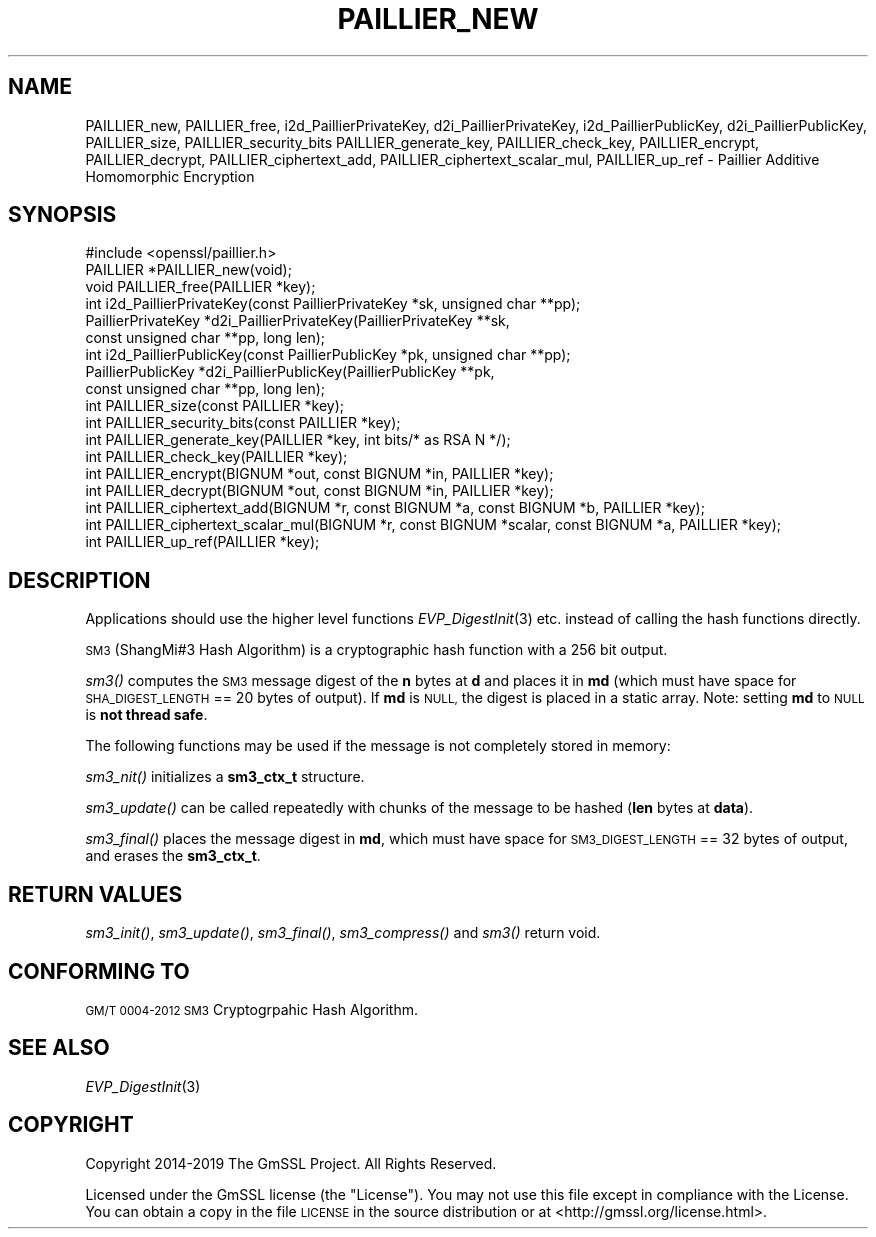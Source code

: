 .\" Automatically generated by Pod::Man 4.09 (Pod::Simple 3.35)
.\"
.\" Standard preamble:
.\" ========================================================================
.de Sp \" Vertical space (when we can't use .PP)
.if t .sp .5v
.if n .sp
..
.de Vb \" Begin verbatim text
.ft CW
.nf
.ne \\$1
..
.de Ve \" End verbatim text
.ft R
.fi
..
.\" Set up some character translations and predefined strings.  \*(-- will
.\" give an unbreakable dash, \*(PI will give pi, \*(L" will give a left
.\" double quote, and \*(R" will give a right double quote.  \*(C+ will
.\" give a nicer C++.  Capital omega is used to do unbreakable dashes and
.\" therefore won't be available.  \*(C` and \*(C' expand to `' in nroff,
.\" nothing in troff, for use with C<>.
.tr \(*W-
.ds C+ C\v'-.1v'\h'-1p'\s-2+\h'-1p'+\s0\v'.1v'\h'-1p'
.ie n \{\
.    ds -- \(*W-
.    ds PI pi
.    if (\n(.H=4u)&(1m=24u) .ds -- \(*W\h'-12u'\(*W\h'-12u'-\" diablo 10 pitch
.    if (\n(.H=4u)&(1m=20u) .ds -- \(*W\h'-12u'\(*W\h'-8u'-\"  diablo 12 pitch
.    ds L" ""
.    ds R" ""
.    ds C` ""
.    ds C' ""
'br\}
.el\{\
.    ds -- \|\(em\|
.    ds PI \(*p
.    ds L" ``
.    ds R" ''
.    ds C`
.    ds C'
'br\}
.\"
.\" Escape single quotes in literal strings from groff's Unicode transform.
.ie \n(.g .ds Aq \(aq
.el       .ds Aq '
.\"
.\" If the F register is >0, we'll generate index entries on stderr for
.\" titles (.TH), headers (.SH), subsections (.SS), items (.Ip), and index
.\" entries marked with X<> in POD.  Of course, you'll have to process the
.\" output yourself in some meaningful fashion.
.\"
.\" Avoid warning from groff about undefined register 'F'.
.de IX
..
.if !\nF .nr F 0
.if \nF>0 \{\
.    de IX
.    tm Index:\\$1\t\\n%\t"\\$2"
..
.    if !\nF==2 \{\
.        nr % 0
.        nr F 2
.    \}
.\}
.\"
.\" Accent mark definitions (@(#)ms.acc 1.5 88/02/08 SMI; from UCB 4.2).
.\" Fear.  Run.  Save yourself.  No user-serviceable parts.
.    \" fudge factors for nroff and troff
.if n \{\
.    ds #H 0
.    ds #V .8m
.    ds #F .3m
.    ds #[ \f1
.    ds #] \fP
.\}
.if t \{\
.    ds #H ((1u-(\\\\n(.fu%2u))*.13m)
.    ds #V .6m
.    ds #F 0
.    ds #[ \&
.    ds #] \&
.\}
.    \" simple accents for nroff and troff
.if n \{\
.    ds ' \&
.    ds ` \&
.    ds ^ \&
.    ds , \&
.    ds ~ ~
.    ds /
.\}
.if t \{\
.    ds ' \\k:\h'-(\\n(.wu*8/10-\*(#H)'\'\h"|\\n:u"
.    ds ` \\k:\h'-(\\n(.wu*8/10-\*(#H)'\`\h'|\\n:u'
.    ds ^ \\k:\h'-(\\n(.wu*10/11-\*(#H)'^\h'|\\n:u'
.    ds , \\k:\h'-(\\n(.wu*8/10)',\h'|\\n:u'
.    ds ~ \\k:\h'-(\\n(.wu-\*(#H-.1m)'~\h'|\\n:u'
.    ds / \\k:\h'-(\\n(.wu*8/10-\*(#H)'\z\(sl\h'|\\n:u'
.\}
.    \" troff and (daisy-wheel) nroff accents
.ds : \\k:\h'-(\\n(.wu*8/10-\*(#H+.1m+\*(#F)'\v'-\*(#V'\z.\h'.2m+\*(#F'.\h'|\\n:u'\v'\*(#V'
.ds 8 \h'\*(#H'\(*b\h'-\*(#H'
.ds o \\k:\h'-(\\n(.wu+\w'\(de'u-\*(#H)/2u'\v'-.3n'\*(#[\z\(de\v'.3n'\h'|\\n:u'\*(#]
.ds d- \h'\*(#H'\(pd\h'-\w'~'u'\v'-.25m'\f2\(hy\fP\v'.25m'\h'-\*(#H'
.ds D- D\\k:\h'-\w'D'u'\v'-.11m'\z\(hy\v'.11m'\h'|\\n:u'
.ds th \*(#[\v'.3m'\s+1I\s-1\v'-.3m'\h'-(\w'I'u*2/3)'\s-1o\s+1\*(#]
.ds Th \*(#[\s+2I\s-2\h'-\w'I'u*3/5'\v'-.3m'o\v'.3m'\*(#]
.ds ae a\h'-(\w'a'u*4/10)'e
.ds Ae A\h'-(\w'A'u*4/10)'E
.    \" corrections for vroff
.if v .ds ~ \\k:\h'-(\\n(.wu*9/10-\*(#H)'\s-2\u~\d\s+2\h'|\\n:u'
.if v .ds ^ \\k:\h'-(\\n(.wu*10/11-\*(#H)'\v'-.4m'^\v'.4m'\h'|\\n:u'
.    \" for low resolution devices (crt and lpr)
.if \n(.H>23 .if \n(.V>19 \
\{\
.    ds : e
.    ds 8 ss
.    ds o a
.    ds d- d\h'-1'\(ga
.    ds D- D\h'-1'\(hy
.    ds th \o'bp'
.    ds Th \o'LP'
.    ds ae ae
.    ds Ae AE
.\}
.rm #[ #] #H #V #F C
.\" ========================================================================
.\"
.IX Title "PAILLIER_NEW 3"
.TH PAILLIER_NEW 3 "2022-12-13" "2.5.4" "GmSSL"
.\" For nroff, turn off justification.  Always turn off hyphenation; it makes
.\" way too many mistakes in technical documents.
.if n .ad l
.nh
.SH "NAME"
PAILLIER_new, PAILLIER_free,
i2d_PaillierPrivateKey, d2i_PaillierPrivateKey,
i2d_PaillierPublicKey, d2i_PaillierPublicKey,
PAILLIER_size, PAILLIER_security_bits
PAILLIER_generate_key, PAILLIER_check_key,
PAILLIER_encrypt, PAILLIER_decrypt,
PAILLIER_ciphertext_add, PAILLIER_ciphertext_scalar_mul,
PAILLIER_up_ref \- Paillier Additive Homomorphic Encryption
.SH "SYNOPSIS"
.IX Header "SYNOPSIS"
.Vb 1
\& #include <openssl/paillier.h>
\&
\& PAILLIER *PAILLIER_new(void);
\& void PAILLIER_free(PAILLIER *key);
\&
\&
\& int i2d_PaillierPrivateKey(const PaillierPrivateKey *sk, unsigned char **pp);
\& PaillierPrivateKey *d2i_PaillierPrivateKey(PaillierPrivateKey **sk,
\&                                            const unsigned char **pp, long len);
\& int i2d_PaillierPublicKey(const PaillierPublicKey *pk, unsigned char **pp);
\& PaillierPublicKey *d2i_PaillierPublicKey(PaillierPublicKey **pk,
\&                                           const unsigned char **pp, long len);
\&
\& int PAILLIER_size(const PAILLIER *key);
\& int PAILLIER_security_bits(const PAILLIER *key);
\&
\& int PAILLIER_generate_key(PAILLIER *key, int bits/* as RSA N */);
\& int PAILLIER_check_key(PAILLIER *key);
\& int PAILLIER_encrypt(BIGNUM *out, const BIGNUM *in, PAILLIER *key);
\& int PAILLIER_decrypt(BIGNUM *out, const BIGNUM *in, PAILLIER *key);
\& int PAILLIER_ciphertext_add(BIGNUM *r, const BIGNUM *a, const BIGNUM *b, PAILLIER *key);
\& int PAILLIER_ciphertext_scalar_mul(BIGNUM *r, const BIGNUM *scalar, const BIGNUM *a, PAILLIER *key);
\&
\& int PAILLIER_up_ref(PAILLIER *key);
.Ve
.SH "DESCRIPTION"
.IX Header "DESCRIPTION"
Applications should use the higher level functions
\&\fIEVP_DigestInit\fR\|(3) etc. instead of calling the hash
functions directly.
.PP
\&\s-1SM3\s0 (ShangMi#3 Hash Algorithm) is a cryptographic hash function with a
256 bit output.
.PP
\&\fIsm3()\fR computes the \s-1SM3\s0 message digest of the \fBn\fR
bytes at \fBd\fR and places it in \fBmd\fR (which must have space for
\&\s-1SHA_DIGEST_LENGTH\s0 == 20 bytes of output). If \fBmd\fR is \s-1NULL,\s0 the digest
is placed in a static array. Note: setting \fBmd\fR to \s-1NULL\s0 is \fBnot thread safe\fR.
.PP
The following functions may be used if the message is not completely
stored in memory:
.PP
\&\fIsm3_nit()\fR initializes a \fBsm3_ctx_t\fR structure.
.PP
\&\fIsm3_update()\fR can be called repeatedly with chunks of the message to
be hashed (\fBlen\fR bytes at \fBdata\fR).
.PP
\&\fIsm3_final()\fR places the message digest in \fBmd\fR, which must have space
for \s-1SM3_DIGEST_LENGTH\s0 == 32 bytes of output, and erases the \fBsm3_ctx_t\fR.
.SH "RETURN VALUES"
.IX Header "RETURN VALUES"
\&\fIsm3_init()\fR, \fIsm3_update()\fR, \fIsm3_final()\fR, \fIsm3_compress()\fR and \fIsm3()\fR return void.
.SH "CONFORMING TO"
.IX Header "CONFORMING TO"
\&\s-1GM/T 0004\-2012 SM3\s0 Cryptogrpahic Hash Algorithm.
.SH "SEE ALSO"
.IX Header "SEE ALSO"
\&\fIEVP_DigestInit\fR\|(3)
.SH "COPYRIGHT"
.IX Header "COPYRIGHT"
Copyright 2014\-2019 The GmSSL Project. All Rights Reserved.
.PP
Licensed under the GmSSL license (the \*(L"License\*(R").  You may not use
this file except in compliance with the License.  You can obtain a copy
in the file \s-1LICENSE\s0 in the source distribution or at
<http://gmssl.org/license.html>.
